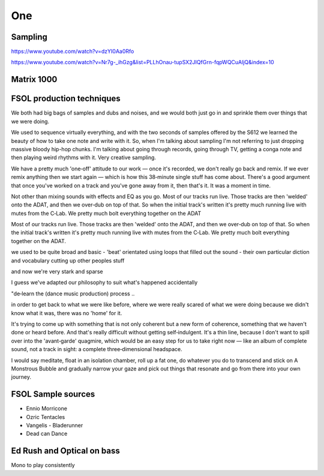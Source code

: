 One
===

Sampling 
--------

https://www.youtube.com/watch?v=dzYI0Aa0Rfo

https://www.youtube.com/watch?v=Nr7g-_ihGzg&list=PLLhOnau-tupSX2JIQfGrn-fqpWQCuAljQ&index=10

Matrix 1000
-----------





FSOL production techniques
--------------------------

We both had big bags of samples and dubs and noises, and we would both just go in and sprinkle them over things that we were doing.

We used to sequence virtually everything, and with the two seconds of samples offered by the S612 we learned the beauty of how to take one note and write with it. So, when I'm talking about sampling I'm not referring to just dropping massive bloody hip-hop chunks. I'm talking about going through records, going through TV, getting a conga note and then playing weird rhythms with it. Very creative sampling. 

We have a pretty much 'one‑off' attitude to our work — once it's recorded, we don't really go back and remix. If we ever remix anything then we start again — which is how this 38‑minute single stuff has come about. There's a good argument that once you've worked on a track and you've gone away from it, then that's it. It was a moment in time.

Not other than mixing sounds with effects and EQ as you go. Most of our tracks run live. Those tracks are then 'welded' onto the ADAT, and then we over‑dub on top of that. So when the initial track's written it's pretty much running live with mutes from the C‑Lab. We pretty much bolt everything together on the ADAT

Most of our tracks run live. Those tracks are then 'welded' onto the ADAT, and then we over‑dub on top of that. So when the initial track's written it's pretty much running live with mutes from the C‑Lab. We pretty much bolt everything together on the ADAT.

we used to be quite broad and basic - 'beat' orientated using loops that filled out the sound - their own particular diction and vocabulary cutting up other peoples stuff

and now we're very stark and sparse

I guess we've adapted our philosophy to suit what's happened accidentally

"de‑learn the (dance music production) process ..

in order to get back to what we were like before, where we were really scared of what we were doing because we didn't know what it was, there was no 'home' for it.

It's trying to come up with something that is not only coherent but a new form of coherence, something that we haven't done or heard before. And that's really difficult without getting self‑indulgent. It's a thin line, because I don't want to spill over into the 'avant‑garde' quagmire, which would be an easy step for us to take right now — like an album of complete sound, not a track in sight: a complete three‑dimensional headspace.

I would say meditate, float in an isolation chamber, roll up a fat one, do whatever you do to transcend and stick on A Monstrous Bubble and gradually narrow your gaze and pick out things that resonate and go from there into your own journey. 

FSOL Sample sources
-------------------

* Ennio Morricone
* Ozric Tentacles 
* Vangelis - Bladerunner
* Dead can Dance

Ed Rush and Optical on bass
---------------------------

..  youtube:: iMQzcufkToI

Mono to play consistently 